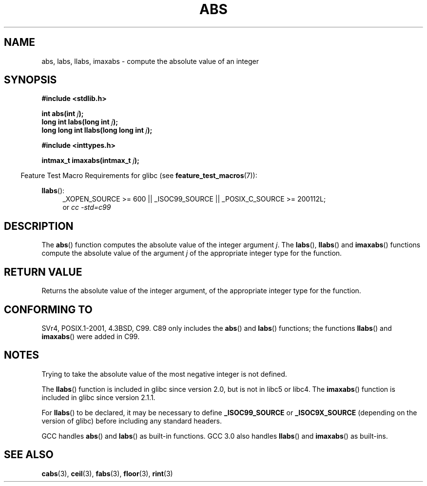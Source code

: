 .\" Copyright 1993 David Metcalfe (david@prism.demon.co.uk)
.\"
.\" %%%LICENSE_START(VERBATIM)
.\" Permission is granted to make and distribute verbatim copies of this
.\" manual provided the copyright notice and this permission notice are
.\" preserved on all copies.
.\"
.\" Permission is granted to copy and distribute modified versions of this
.\" manual under the conditions for verbatim copying, provided that the
.\" entire resulting derived work is distributed under the terms of a
.\" permission notice identical to this one.
.\"
.\" Since the Linux kernel and libraries are constantly changing, this
.\" manual page may be incorrect or out-of-date.  The author(s) assume no
.\" responsibility for errors or omissions, or for damages resulting from
.\" the use of the information contained herein.  The author(s) may not
.\" have taken the same level of care in the production of this manual,
.\" which is licensed free of charge, as they might when working
.\" professionally.
.\"
.\" Formatted or processed versions of this manual, if unaccompanied by
.\" the source, must acknowledge the copyright and authors of this work.
.\" %%%LICENSE_END
.\"
.\" References consulted:
.\"     Linux libc source code
.\"     Lewine's _POSIX Programmer's Guide_ (O'Reilly & Associates, 1991)
.\"     386BSD man pages
.\" Modified Mon Mar 29 22:31:13 1993, David Metcalfe
.\" Modified Sun Jun  6 23:27:50 1993, David Metcalfe
.\" Modified Sat Jul 24 21:45:37 1993, Rik Faith (faith@cs.unc.edu)
.\" Modified Sat Dec 16 15:02:59 2000, Joseph S. Myers
.\"
.TH ABS 3  2010-09-20 "GNU" "Linux Programmer's Manual"
.SH NAME
abs, labs, llabs, imaxabs \- compute the absolute value of an integer
.SH SYNOPSIS
.nf
.B #include <stdlib.h>
.sp
.BI "int abs(int " j );
.br
.BI "long int labs(long int " j );
.br
.BI "long long int llabs(long long int " j );
.sp
.B #include <inttypes.h>
.sp
.BI "intmax_t imaxabs(intmax_t " j );
.fi
.sp
.in -4n
Feature Test Macro Requirements for glibc (see
.BR feature_test_macros (7)):
.in
.sp
.ad l
.BR llabs ():
.RS 4
_XOPEN_SOURCE\ >=\ 600 || _ISOC99_SOURCE ||
_POSIX_C_SOURCE\ >=\ 200112L;
.br
or
.I cc\ -std=c99
.RE
.ad
.SH DESCRIPTION
The
.BR abs ()
function computes the absolute value of the integer
argument \fIj\fP.
The
.BR labs (),
.BR llabs ()
and
.BR imaxabs ()
functions compute the absolute value of the argument \fIj\fP of the
appropriate integer type for the function.
.SH RETURN VALUE
Returns the absolute value of the integer argument, of the appropriate
integer type for the function.
.SH CONFORMING TO
SVr4, POSIX.1-2001, 4.3BSD, C99.
.\" POSIX.1 (1996 edition) only requires the
.\" .BR abs ()
.\" function.
C89 only
includes the
.BR abs ()
and
.BR labs ()
functions; the functions
.BR llabs ()
and
.BR imaxabs ()
were added in C99.
.SH NOTES
Trying to take the absolute value of the most negative integer
is not defined.
.PP
The
.BR llabs ()
function is included in glibc since version 2.0, but
is not in libc5 or libc4.
The
.BR imaxabs ()
function is included in
glibc since version 2.1.1.
.PP
For
.BR llabs ()
to be declared, it may be necessary to define
\fB_ISOC99_SOURCE\fP or \fB_ISOC9X_SOURCE\fP (depending on the
version of glibc) before including any standard headers.
.PP
GCC handles
.BR abs ()
and
.BR labs ()
as built-in functions.
GCC 3.0 also handles
.BR llabs ()
and
.BR imaxabs ()
as built-ins.
.SH SEE ALSO
.BR cabs (3),
.BR ceil (3),
.BR fabs (3),
.BR floor (3),
.BR rint (3)
